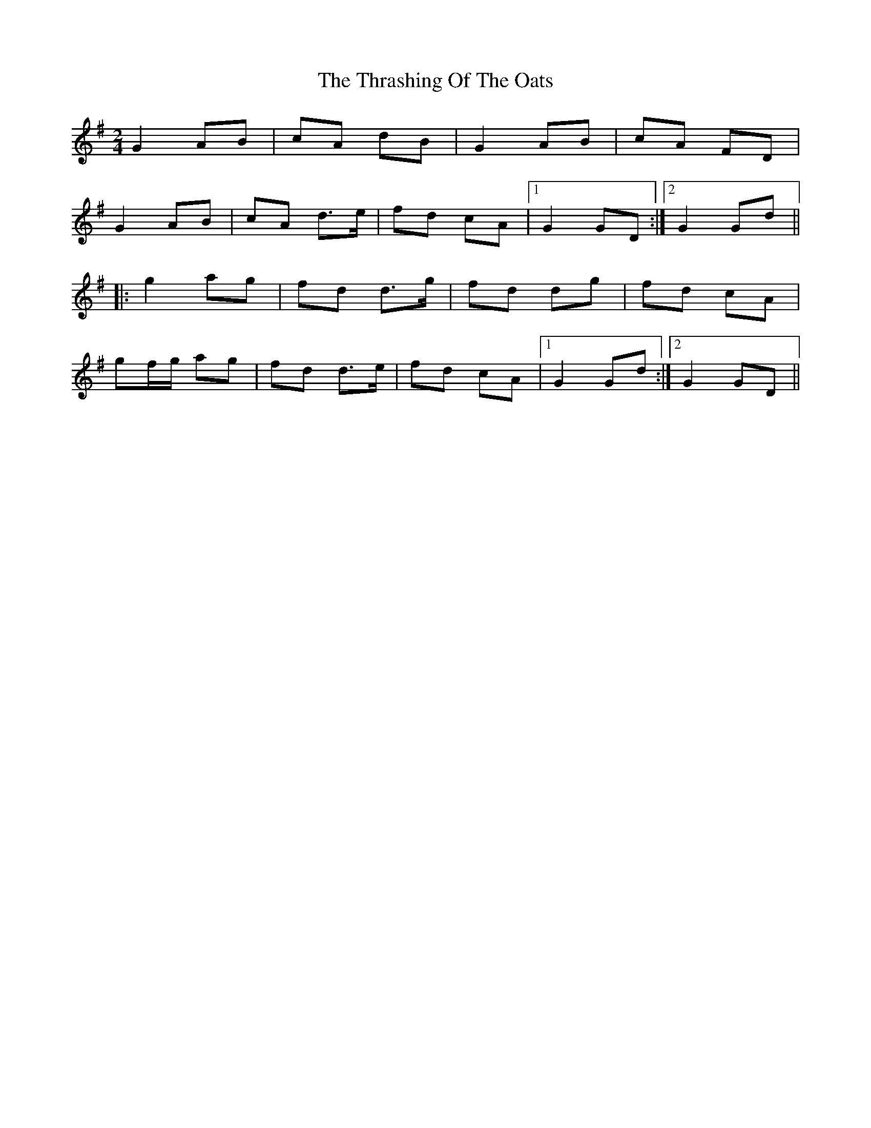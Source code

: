 X: 1
T: Thrashing Of The Oats, The
Z: violynnsey
S: https://thesession.org/tunes/3115#setting3115
R: polka
M: 2/4
L: 1/8
K: Gmaj
G2 AB|cA dB|G2 AB|cA FD|
G2 AB|cA d>e|fd cA|1G2 GD:|2G2 Gd||
|:g2 ag|fd d>g|fd dg|fd cA|
gf/g/ ag|fd d>e|fd cA|1G2 Gd:|2G2 GD||
